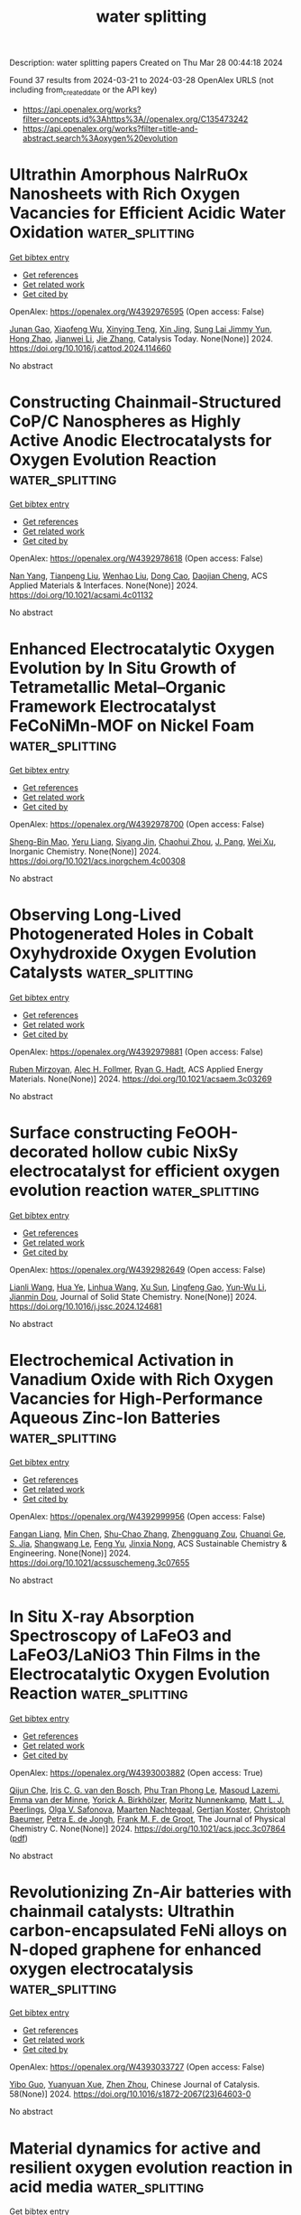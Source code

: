 #+TITLE: water splitting
Description: water splitting papers
Created on Thu Mar 28 00:44:18 2024

Found 37 results from 2024-03-21 to 2024-03-28
OpenAlex URLS (not including from_created_date or the API key)
- [[https://api.openalex.org/works?filter=concepts.id%3Ahttps%3A//openalex.org/C135473242]]
- [[https://api.openalex.org/works?filter=title-and-abstract.search%3Aoxygen%20evolution]]

* Ultrathin Amorphous NaIrRuOx Nanosheets with Rich Oxygen Vacancies for Efficient Acidic Water Oxidation  :water_splitting:
:PROPERTIES:
:UUID: https://openalex.org/W4392976595
:TOPICS: Electrocatalysis for Energy Conversion, Photocatalytic Materials for Solar Energy Conversion, Catalytic Nanomaterials
:PUBLICATION_DATE: 2024-03-01
:END:    
    
[[elisp:(doi-add-bibtex-entry "https://doi.org/10.1016/j.cattod.2024.114660")][Get bibtex entry]] 

- [[elisp:(progn (xref--push-markers (current-buffer) (point)) (oa--referenced-works "https://openalex.org/W4392976595"))][Get references]]
- [[elisp:(progn (xref--push-markers (current-buffer) (point)) (oa--related-works "https://openalex.org/W4392976595"))][Get related work]]
- [[elisp:(progn (xref--push-markers (current-buffer) (point)) (oa--cited-by-works "https://openalex.org/W4392976595"))][Get cited by]]

OpenAlex: https://openalex.org/W4392976595 (Open access: False)
    
[[https://openalex.org/A5037532055][Junan Gao]], [[https://openalex.org/A5039857226][Xiaofeng Wu]], [[https://openalex.org/A5030374504][Xinying Teng]], [[https://openalex.org/A5088703939][Xin Jing]], [[https://openalex.org/A5041609975][Sung Lai Jimmy Yun]], [[https://openalex.org/A5013508332][Hong Zhao]], [[https://openalex.org/A5057639560][Jianwei Li]], [[https://openalex.org/A5008720433][Jie Zhang]], Catalysis Today. None(None)] 2024. https://doi.org/10.1016/j.cattod.2024.114660 
     
No abstract    

    

* Constructing Chainmail-Structured CoP/C Nanospheres as Highly Active Anodic Electrocatalysts for Oxygen Evolution Reaction  :water_splitting:
:PROPERTIES:
:UUID: https://openalex.org/W4392978618
:TOPICS: Electrocatalysis for Energy Conversion, Fuel Cell Membrane Technology, Electrochemical Detection of Heavy Metal Ions
:PUBLICATION_DATE: 2024-03-20
:END:    
    
[[elisp:(doi-add-bibtex-entry "https://doi.org/10.1021/acsami.4c01132")][Get bibtex entry]] 

- [[elisp:(progn (xref--push-markers (current-buffer) (point)) (oa--referenced-works "https://openalex.org/W4392978618"))][Get references]]
- [[elisp:(progn (xref--push-markers (current-buffer) (point)) (oa--related-works "https://openalex.org/W4392978618"))][Get related work]]
- [[elisp:(progn (xref--push-markers (current-buffer) (point)) (oa--cited-by-works "https://openalex.org/W4392978618"))][Get cited by]]

OpenAlex: https://openalex.org/W4392978618 (Open access: False)
    
[[https://openalex.org/A5045996279][Nan Yang]], [[https://openalex.org/A5080236662][Tianpeng Liu]], [[https://openalex.org/A5069021125][Wenhao Liu]], [[https://openalex.org/A5001966929][Dong Cao]], [[https://openalex.org/A5006520119][Daojian Cheng]], ACS Applied Materials & Interfaces. None(None)] 2024. https://doi.org/10.1021/acsami.4c01132 
     
No abstract    

    

* Enhanced Electrocatalytic Oxygen Evolution by In Situ Growth of Tetrametallic Metal–Organic Framework Electrocatalyst FeCoNiMn-MOF on Nickel Foam  :water_splitting:
:PROPERTIES:
:UUID: https://openalex.org/W4392978700
:TOPICS: Electrocatalysis for Energy Conversion, Electrochemical Detection of Heavy Metal Ions, Memristive Devices for Neuromorphic Computing
:PUBLICATION_DATE: 2024-03-20
:END:    
    
[[elisp:(doi-add-bibtex-entry "https://doi.org/10.1021/acs.inorgchem.4c00308")][Get bibtex entry]] 

- [[elisp:(progn (xref--push-markers (current-buffer) (point)) (oa--referenced-works "https://openalex.org/W4392978700"))][Get references]]
- [[elisp:(progn (xref--push-markers (current-buffer) (point)) (oa--related-works "https://openalex.org/W4392978700"))][Get related work]]
- [[elisp:(progn (xref--push-markers (current-buffer) (point)) (oa--cited-by-works "https://openalex.org/W4392978700"))][Get cited by]]

OpenAlex: https://openalex.org/W4392978700 (Open access: False)
    
[[https://openalex.org/A5026480791][Sheng-Bin Mao]], [[https://openalex.org/A5028282885][Yeru Liang]], [[https://openalex.org/A5018098351][Siyang Jin]], [[https://openalex.org/A5006852616][Chaohui Zhou]], [[https://openalex.org/A5013783212][J. Pang]], [[https://openalex.org/A5077306372][Wei Xu]], Inorganic Chemistry. None(None)] 2024. https://doi.org/10.1021/acs.inorgchem.4c00308 
     
No abstract    

    

* Observing Long-Lived Photogenerated Holes in Cobalt Oxyhydroxide Oxygen Evolution Catalysts  :water_splitting:
:PROPERTIES:
:UUID: https://openalex.org/W4392979881
:TOPICS: Electrocatalysis for Energy Conversion, Photocatalytic Materials for Solar Energy Conversion, Catalytic Nanomaterials
:PUBLICATION_DATE: 2024-03-20
:END:    
    
[[elisp:(doi-add-bibtex-entry "https://doi.org/10.1021/acsaem.3c03269")][Get bibtex entry]] 

- [[elisp:(progn (xref--push-markers (current-buffer) (point)) (oa--referenced-works "https://openalex.org/W4392979881"))][Get references]]
- [[elisp:(progn (xref--push-markers (current-buffer) (point)) (oa--related-works "https://openalex.org/W4392979881"))][Get related work]]
- [[elisp:(progn (xref--push-markers (current-buffer) (point)) (oa--cited-by-works "https://openalex.org/W4392979881"))][Get cited by]]

OpenAlex: https://openalex.org/W4392979881 (Open access: False)
    
[[https://openalex.org/A5033073802][Ruben Mirzoyan]], [[https://openalex.org/A5059450539][Alec H. Follmer]], [[https://openalex.org/A5071708486][Ryan G. Hadt]], ACS Applied Energy Materials. None(None)] 2024. https://doi.org/10.1021/acsaem.3c03269 
     
No abstract    

    

* Surface constructing FeOOH-decorated hollow cubic NixSy electrocatalyst for efficient oxygen evolution reaction  :water_splitting:
:PROPERTIES:
:UUID: https://openalex.org/W4392982649
:TOPICS: Electrocatalysis for Energy Conversion, Fuel Cell Membrane Technology, Aqueous Zinc-Ion Battery Technology
:PUBLICATION_DATE: 2024-03-01
:END:    
    
[[elisp:(doi-add-bibtex-entry "https://doi.org/10.1016/j.jssc.2024.124681")][Get bibtex entry]] 

- [[elisp:(progn (xref--push-markers (current-buffer) (point)) (oa--referenced-works "https://openalex.org/W4392982649"))][Get references]]
- [[elisp:(progn (xref--push-markers (current-buffer) (point)) (oa--related-works "https://openalex.org/W4392982649"))][Get related work]]
- [[elisp:(progn (xref--push-markers (current-buffer) (point)) (oa--cited-by-works "https://openalex.org/W4392982649"))][Get cited by]]

OpenAlex: https://openalex.org/W4392982649 (Open access: False)
    
[[https://openalex.org/A5061613109][Lianli Wang]], [[https://openalex.org/A5065499122][Hua Ye]], [[https://openalex.org/A5063912840][Linhua Wang]], [[https://openalex.org/A5091116656][Xu Sun]], [[https://openalex.org/A5087210075][Lingfeng Gao]], [[https://openalex.org/A5057797547][Yun‐Wu Li]], [[https://openalex.org/A5015484008][Jianmin Dou]], Journal of Solid State Chemistry. None(None)] 2024. https://doi.org/10.1016/j.jssc.2024.124681 
     
No abstract    

    

* Electrochemical Activation in Vanadium Oxide with Rich Oxygen Vacancies for High-Performance Aqueous Zinc-Ion Batteries  :water_splitting:
:PROPERTIES:
:UUID: https://openalex.org/W4392999956
:TOPICS: Aqueous Zinc-Ion Battery Technology, Lithium-ion Battery Management in Electric Vehicles, Materials for Electrochemical Supercapacitors
:PUBLICATION_DATE: 2024-03-20
:END:    
    
[[elisp:(doi-add-bibtex-entry "https://doi.org/10.1021/acssuschemeng.3c07655")][Get bibtex entry]] 

- [[elisp:(progn (xref--push-markers (current-buffer) (point)) (oa--referenced-works "https://openalex.org/W4392999956"))][Get references]]
- [[elisp:(progn (xref--push-markers (current-buffer) (point)) (oa--related-works "https://openalex.org/W4392999956"))][Get related work]]
- [[elisp:(progn (xref--push-markers (current-buffer) (point)) (oa--cited-by-works "https://openalex.org/W4392999956"))][Get cited by]]

OpenAlex: https://openalex.org/W4392999956 (Open access: False)
    
[[https://openalex.org/A5017197362][Fangan Liang]], [[https://openalex.org/A5012718640][Min Chen]], [[https://openalex.org/A5064753758][Shu-Chao Zhang]], [[https://openalex.org/A5069493102][Zhengguang Zou]], [[https://openalex.org/A5066445918][Chuanqi Ge]], [[https://openalex.org/A5006361004][S. Jia]], [[https://openalex.org/A5019142299][Shangwang Le]], [[https://openalex.org/A5086184115][Feng Yu]], [[https://openalex.org/A5039280201][Jinxia Nong]], ACS Sustainable Chemistry & Engineering. None(None)] 2024. https://doi.org/10.1021/acssuschemeng.3c07655 
     
No abstract    

    

* In Situ X-ray Absorption Spectroscopy of LaFeO3 and LaFeO3/LaNiO3 Thin Films in the Electrocatalytic Oxygen Evolution Reaction  :water_splitting:
:PROPERTIES:
:UUID: https://openalex.org/W4393003882
:TOPICS: Electrocatalysis for Energy Conversion, Fuel Cell Membrane Technology, Accelerating Materials Innovation through Informatics
:PUBLICATION_DATE: 2024-03-20
:END:    
    
[[elisp:(doi-add-bibtex-entry "https://doi.org/10.1021/acs.jpcc.3c07864")][Get bibtex entry]] 

- [[elisp:(progn (xref--push-markers (current-buffer) (point)) (oa--referenced-works "https://openalex.org/W4393003882"))][Get references]]
- [[elisp:(progn (xref--push-markers (current-buffer) (point)) (oa--related-works "https://openalex.org/W4393003882"))][Get related work]]
- [[elisp:(progn (xref--push-markers (current-buffer) (point)) (oa--cited-by-works "https://openalex.org/W4393003882"))][Get cited by]]

OpenAlex: https://openalex.org/W4393003882 (Open access: True)
    
[[https://openalex.org/A5039401704][Qijun Che]], [[https://openalex.org/A5031042160][Iris C. G. van den Bosch]], [[https://openalex.org/A5054425738][Phu Tran Phong Le]], [[https://openalex.org/A5057423649][Masoud Lazemi]], [[https://openalex.org/A5021753479][Emma van der Minne]], [[https://openalex.org/A5017296338][Yorick A. Birkhölzer]], [[https://openalex.org/A5020067012][Moritz Nunnenkamp]], [[https://openalex.org/A5087884008][Matt L. J. Peerlings]], [[https://openalex.org/A5050871990][Оlga V. Safonova]], [[https://openalex.org/A5046167960][Maarten Nachtegaal]], [[https://openalex.org/A5060923565][Gertjan Koster]], [[https://openalex.org/A5003154231][Christoph Baeumer]], [[https://openalex.org/A5040096948][Petra E. de Jongh]], [[https://openalex.org/A5052699796][Frank M. F. de Groot]], The Journal of Physical Chemistry C. None(None)] 2024. https://doi.org/10.1021/acs.jpcc.3c07864  ([[https://pubs.acs.org/doi/pdf/10.1021/acs.jpcc.3c07864][pdf]])
     
No abstract    

    

* Revolutionizing Zn-Air batteries with chainmail catalysts: Ultrathin carbon-encapsulated FeNi alloys on N-doped graphene for enhanced oxygen electrocatalysis  :water_splitting:
:PROPERTIES:
:UUID: https://openalex.org/W4393033727
:TOPICS: Electrocatalysis for Energy Conversion, Fuel Cell Membrane Technology, Aqueous Zinc-Ion Battery Technology
:PUBLICATION_DATE: 2024-03-01
:END:    
    
[[elisp:(doi-add-bibtex-entry "https://doi.org/10.1016/s1872-2067(23)64603-0")][Get bibtex entry]] 

- [[elisp:(progn (xref--push-markers (current-buffer) (point)) (oa--referenced-works "https://openalex.org/W4393033727"))][Get references]]
- [[elisp:(progn (xref--push-markers (current-buffer) (point)) (oa--related-works "https://openalex.org/W4393033727"))][Get related work]]
- [[elisp:(progn (xref--push-markers (current-buffer) (point)) (oa--cited-by-works "https://openalex.org/W4393033727"))][Get cited by]]

OpenAlex: https://openalex.org/W4393033727 (Open access: False)
    
[[https://openalex.org/A5035673043][Yibo Guo]], [[https://openalex.org/A5006614081][Yuanyuan Xue]], [[https://openalex.org/A5078316246][Zhen Zhou]], Chinese Journal of Catalysis. 58(None)] 2024. https://doi.org/10.1016/s1872-2067(23)64603-0 
     
No abstract    

    

* Material dynamics for active and resilient oxygen evolution reaction in acid media  :water_splitting:
:PROPERTIES:
:UUID: https://openalex.org/W4393037886
:TOPICS: Electrocatalysis for Energy Conversion, Fuel Cell Membrane Technology, Electrochemical Detection of Heavy Metal Ions
:PUBLICATION_DATE: 2024-03-01
:END:    
    
[[elisp:(doi-add-bibtex-entry "https://doi.org/10.1016/j.checat.2024.100956")][Get bibtex entry]] 

- [[elisp:(progn (xref--push-markers (current-buffer) (point)) (oa--referenced-works "https://openalex.org/W4393037886"))][Get references]]
- [[elisp:(progn (xref--push-markers (current-buffer) (point)) (oa--related-works "https://openalex.org/W4393037886"))][Get related work]]
- [[elisp:(progn (xref--push-markers (current-buffer) (point)) (oa--cited-by-works "https://openalex.org/W4393037886"))][Get cited by]]

OpenAlex: https://openalex.org/W4393037886 (Open access: False)
    
[[https://openalex.org/A5035194297][Juliana Carneiro]], [[https://openalex.org/A5010742433][Daniela V. Fraga Alvarez]], Chem Catalysis. 4(3)] 2024. https://doi.org/10.1016/j.checat.2024.100956 
     
No abstract    

    

* Efficient Machine Learning Model Focusing on Active Sites for the Discovery of Bifunctional Oxygen Electrocatalysts in Binary Alloys  :water_splitting:
:PROPERTIES:
:UUID: https://openalex.org/W4393039373
:TOPICS: Accelerating Materials Innovation through Informatics, Fuel Cell Membrane Technology, Electrocatalysis for Energy Conversion
:PUBLICATION_DATE: 2024-03-21
:END:    
    
[[elisp:(doi-add-bibtex-entry "https://doi.org/10.1021/acsami.3c17377")][Get bibtex entry]] 

- [[elisp:(progn (xref--push-markers (current-buffer) (point)) (oa--referenced-works "https://openalex.org/W4393039373"))][Get references]]
- [[elisp:(progn (xref--push-markers (current-buffer) (point)) (oa--related-works "https://openalex.org/W4393039373"))][Get related work]]
- [[elisp:(progn (xref--push-markers (current-buffer) (point)) (oa--cited-by-works "https://openalex.org/W4393039373"))][Get cited by]]

OpenAlex: https://openalex.org/W4393039373 (Open access: False)
    
[[https://openalex.org/A5049867502][C Y Wang]], [[https://openalex.org/A5006421709][Bing Wang]], [[https://openalex.org/A5053689795][Changhao Wang]], [[https://openalex.org/A5086456117][Zhipeng Chang]], [[https://openalex.org/A5041426175][Mengqi Yang]], [[https://openalex.org/A5048314994][Ruzhi Wang]], ACS Applied Materials & Interfaces. None(None)] 2024. https://doi.org/10.1021/acsami.3c17377 
     
No abstract    

    

* Heterointerface Engineering of hollow CoP/CeO2 p-n heterojunction for Efficient Electrocatalytic Oxygen Evolution  :water_splitting:
:PROPERTIES:
:UUID: https://openalex.org/W4393047353
:TOPICS: Electrocatalysis for Energy Conversion, Fuel Cell Membrane Technology, Catalytic Nanomaterials
:PUBLICATION_DATE: 2024-03-01
:END:    
    
[[elisp:(doi-add-bibtex-entry "https://doi.org/10.1016/j.surfin.2024.104227")][Get bibtex entry]] 

- [[elisp:(progn (xref--push-markers (current-buffer) (point)) (oa--referenced-works "https://openalex.org/W4393047353"))][Get references]]
- [[elisp:(progn (xref--push-markers (current-buffer) (point)) (oa--related-works "https://openalex.org/W4393047353"))][Get related work]]
- [[elisp:(progn (xref--push-markers (current-buffer) (point)) (oa--cited-by-works "https://openalex.org/W4393047353"))][Get cited by]]

OpenAlex: https://openalex.org/W4393047353 (Open access: False)
    
[[https://openalex.org/A5008678513][Xiaofan Zhang]], [[https://openalex.org/A5052469496][Zhao-Rong Lai]], [[https://openalex.org/A5040793911][Yipeng Ye]], [[https://openalex.org/A5082160863][Xiaojing Su]], [[https://openalex.org/A5059393955][Huali Xie]], [[https://openalex.org/A5066449275][Yunhui Wu]], [[https://openalex.org/A5011482160][Kunquan Li]], [[https://openalex.org/A5055688440][Wenjian Wu]], Surfaces and Interfaces. None(None)] 2024. https://doi.org/10.1016/j.surfin.2024.104227 
     
No abstract    

    

* MOF-mediated synthesis of novel PtFeCoNiMn high-entropy nanoalloy as bifunctional oxygen electrocatalysts for zinc-air battery  :water_splitting:
:PROPERTIES:
:UUID: https://openalex.org/W4393049171
:TOPICS: Electrocatalysis for Energy Conversion, Catalytic Nanomaterials, Aqueous Zinc-Ion Battery Technology
:PUBLICATION_DATE: 2024-03-21
:END:    
    
[[elisp:(doi-add-bibtex-entry "https://doi.org/10.1007/s12274-024-6526-4")][Get bibtex entry]] 

- [[elisp:(progn (xref--push-markers (current-buffer) (point)) (oa--referenced-works "https://openalex.org/W4393049171"))][Get references]]
- [[elisp:(progn (xref--push-markers (current-buffer) (point)) (oa--related-works "https://openalex.org/W4393049171"))][Get related work]]
- [[elisp:(progn (xref--push-markers (current-buffer) (point)) (oa--cited-by-works "https://openalex.org/W4393049171"))][Get cited by]]

OpenAlex: https://openalex.org/W4393049171 (Open access: False)
    
[[https://openalex.org/A5030147208][Mingyu Xie]], [[https://openalex.org/A5016588737][Xin Xiao]], [[https://openalex.org/A5007672814][Duojie Wu]], [[https://openalex.org/A5039483901][Zhihui Cheng]], [[https://openalex.org/A5022688859][Chunsheng Wu]], [[https://openalex.org/A5046732096][Wenjuan Wang]], [[https://openalex.org/A5006424865][Hao Nian]], [[https://openalex.org/A5001551387][Fayan Li]], [[https://openalex.org/A5075853475][Meng Gu]], [[https://openalex.org/A5064109029][Qiang Xu]], Nano Research. None(None)] 2024. https://doi.org/10.1007/s12274-024-6526-4 
     
No abstract    

    

* Chemical Fabrication and Synergistic Mechanism of N-doped Carbon Modified with FeP as Catalysts for Flexible Rechargeable Zn-Air Batteries  :water_splitting:
:PROPERTIES:
:UUID: https://openalex.org/W4393049690
:TOPICS: Electrocatalysis for Energy Conversion, Aqueous Zinc-Ion Battery Technology, Fuel Cell Membrane Technology
:PUBLICATION_DATE: 2024-01-01
:END:    
    
[[elisp:(doi-add-bibtex-entry "https://doi.org/10.1039/d4se00197d")][Get bibtex entry]] 

- [[elisp:(progn (xref--push-markers (current-buffer) (point)) (oa--referenced-works "https://openalex.org/W4393049690"))][Get references]]
- [[elisp:(progn (xref--push-markers (current-buffer) (point)) (oa--related-works "https://openalex.org/W4393049690"))][Get related work]]
- [[elisp:(progn (xref--push-markers (current-buffer) (point)) (oa--cited-by-works "https://openalex.org/W4393049690"))][Get cited by]]

OpenAlex: https://openalex.org/W4393049690 (Open access: False)
    
[[https://openalex.org/A5032240987][Xianli Wu]], [[https://openalex.org/A5076664714][Ting Zhou]], [[https://openalex.org/A5034292850][Gaorong Han]], [[https://openalex.org/A5051323527][Shilin Liu]], [[https://openalex.org/A5030318973][Mengmeng Cao]], [[https://openalex.org/A5091316366][Shu-Qi Li]], [[https://openalex.org/A5045058519][Jiawen Wang]], [[https://openalex.org/A5090455604][Yanyan Liu]], [[https://openalex.org/A5083684958][Jianchun Jiang]], [[https://openalex.org/A5042348933][Yongfeng Wang]], [[https://openalex.org/A5036975470][Baojun Li]], Sustainable Energy and Fuels. None(None)] 2024. https://doi.org/10.1039/d4se00197d 
     
Low-cost and efficient electrocatalysts for oxygen reduction reaction (ORR) and oxygen evolution reaction (OER) are vital for the applications of flexible rechargeable Zinc-air batteries (ZABs). Herein, three-dimensional (3D) porous N-doping...    

    

* Achieving Superior Oxygen Evolution of Perovskite via Phase Transition and Electrochemical Reconstruction Strategy  :water_splitting:
:PROPERTIES:
:UUID: https://openalex.org/W4393050021
:TOPICS: Solid Oxide Fuel Cells, Perovskite Solar Cell Technology, Electrocatalysis for Energy Conversion
:PUBLICATION_DATE: 2024-01-01
:END:    
    
[[elisp:(doi-add-bibtex-entry "https://doi.org/10.1039/d3ee04338j")][Get bibtex entry]] 

- [[elisp:(progn (xref--push-markers (current-buffer) (point)) (oa--referenced-works "https://openalex.org/W4393050021"))][Get references]]
- [[elisp:(progn (xref--push-markers (current-buffer) (point)) (oa--related-works "https://openalex.org/W4393050021"))][Get related work]]
- [[elisp:(progn (xref--push-markers (current-buffer) (point)) (oa--cited-by-works "https://openalex.org/W4393050021"))][Get cited by]]

OpenAlex: https://openalex.org/W4393050021 (Open access: False)
    
[[https://openalex.org/A5024624524][Yi-Ru Hao]], [[https://openalex.org/A5057436798][Huaiguo Xue]], [[https://openalex.org/A5032829548][Junqi Sun]], [[https://openalex.org/A5084790005][Niankun Guo]], [[https://openalex.org/A5043086390][Tianshan Song]], [[https://openalex.org/A5017933165][Hongliang Dong]], [[https://openalex.org/A5023763385][Zhonglong Zhao]], [[https://openalex.org/A5084434322][Jiangwei Zhang]], [[https://openalex.org/A5061445988][Aiqin Wang]], [[https://openalex.org/A5050141240][Limin Wu]], Energy and Environmental Science. None(None)] 2024. https://doi.org/10.1039/d3ee04338j 
     
Surface reconstruction is an effective strategy to improve the OER performance of perovskite. However, understanding the reconstruction kinetics of perovskite and revealing real active sites for OER remain elusive. Herein,...    

    

* Activating Lattice Oxygen in a Nanoporous Crystalline/Amorphous NiFe(II, III)OxHy Heterostructure for Electrocatalytic Water Oxidation with Ampere-Level Activity and Durability  :water_splitting:
:PROPERTIES:
:UUID: https://openalex.org/W4393056441
:TOPICS: Electrocatalysis for Energy Conversion, Catalytic Nanomaterials, Formation and Properties of Nanocrystals and Nanostructures
:PUBLICATION_DATE: 2024-03-21
:END:    
    
[[elisp:(doi-add-bibtex-entry "https://doi.org/10.1021/acssuschemeng.4c00318")][Get bibtex entry]] 

- [[elisp:(progn (xref--push-markers (current-buffer) (point)) (oa--referenced-works "https://openalex.org/W4393056441"))][Get references]]
- [[elisp:(progn (xref--push-markers (current-buffer) (point)) (oa--related-works "https://openalex.org/W4393056441"))][Get related work]]
- [[elisp:(progn (xref--push-markers (current-buffer) (point)) (oa--cited-by-works "https://openalex.org/W4393056441"))][Get cited by]]

OpenAlex: https://openalex.org/W4393056441 (Open access: False)
    
[[https://openalex.org/A5000653833][Yu Tang]], [[https://openalex.org/A5009096186][Wen Ge]], [[https://openalex.org/A5077453931][Lanxian Shen]], [[https://openalex.org/A5070120794][Peizhi Yang]], [[https://openalex.org/A5003875622][Shukang Deng]], [[https://openalex.org/A5019464613][Jinsong Wang]], ACS Sustainable Chemistry & Engineering. None(None)] 2024. https://doi.org/10.1021/acssuschemeng.4c00318 
     
Developing oxygen evolution reaction (OER) electrocatalysts with ampere-level activity and durability is an open challenge toward the final industrial application. Here, a nanoporous crystalline/amorphous nickel–iron oxyhydroxide heterostructure with abundant Fe2+ (c/a NiFe(II, III)OxHy) by partially substituting Ni2+ with Fe2+ is reported. Combination of X-ray absorption spectroscopy, in situ Raman, and density functional theory investigation suggested that the crystalline/amorphous structure with abundant cation defects and oxygen vacancy is conducive to lattice oxygen oxidation mechanism (LOM) and enhances OER kinetics. Fe2+ acts as an electron-sacrificing band to protect Fe3+ from overoxidation and promote the chemical stability. Meanwhile, the nanoporous structure can accelerate the detachment of the O2 and minimize structural oscillations to strengthen the mechanical stability. As a result, the c/a NiFe(II, III)OxHy catalyst not only exhibits superior electrocatalytic activity with an ultralow overpotential of 192 mV at 10 mA/cm2 and a Tafel slope of 41.8 mV/dec but also delivers industrial stability over 200 h at a current density of 1000 mA/cm2. This work provides a simple strategy and fundamental understanding for the development of industrial OER electrocatalysts.    

    

* Modified photoanode by in situ growth of covalent organic frameworks on BiVO4 for oxygen evolution reaction  :water_splitting:
:PROPERTIES:
:UUID: https://openalex.org/W4393073237
:TOPICS: Photocatalytic Materials for Solar Energy Conversion, Porous Crystalline Organic Frameworks for Energy and Separation Applications, Electrocatalysis for Energy Conversion
:PUBLICATION_DATE: 2024-01-01
:END:    
    
[[elisp:(doi-add-bibtex-entry "https://doi.org/10.1039/d4ra00899e")][Get bibtex entry]] 

- [[elisp:(progn (xref--push-markers (current-buffer) (point)) (oa--referenced-works "https://openalex.org/W4393073237"))][Get references]]
- [[elisp:(progn (xref--push-markers (current-buffer) (point)) (oa--related-works "https://openalex.org/W4393073237"))][Get related work]]
- [[elisp:(progn (xref--push-markers (current-buffer) (point)) (oa--cited-by-works "https://openalex.org/W4393073237"))][Get cited by]]

OpenAlex: https://openalex.org/W4393073237 (Open access: True)
    
[[https://openalex.org/A5017749079][Abing Guo]], [[https://openalex.org/A5062599970][Xingchun Wu]], [[https://openalex.org/A5082662578][S. M. Ali]], [[https://openalex.org/A5047897879][Huawei Shen]], [[https://openalex.org/A5072655852][Ligong Chen]], [[https://openalex.org/A5024536637][Yang Li]], [[https://openalex.org/A5072633467][Bowei Wang]], RSC Advances. 14(14)] 2024. https://doi.org/10.1039/d4ra00899e  ([[https://pubs.rsc.org/en/content/articlepdf/2024/ra/d4ra00899e][pdf]])
     
COF-Azo and COF-Ben are grown in situ on a modified BiVO 4 photoanode, which exhibit better catalytic performance in OER.    

    

* 2d Co-Based Conductive Metal-Organic Framework for Efficient Oxygen Evolution  :water_splitting:
:PROPERTIES:
:UUID: https://openalex.org/W4393085603
:TOPICS: Electrocatalysis for Energy Conversion, Fuel Cell Membrane Technology, Electrochemical Detection of Heavy Metal Ions
:PUBLICATION_DATE: 2024-01-01
:END:    
    
[[elisp:(doi-add-bibtex-entry "https://doi.org/10.2139/ssrn.4768541")][Get bibtex entry]] 

- [[elisp:(progn (xref--push-markers (current-buffer) (point)) (oa--referenced-works "https://openalex.org/W4393085603"))][Get references]]
- [[elisp:(progn (xref--push-markers (current-buffer) (point)) (oa--related-works "https://openalex.org/W4393085603"))][Get related work]]
- [[elisp:(progn (xref--push-markers (current-buffer) (point)) (oa--cited-by-works "https://openalex.org/W4393085603"))][Get cited by]]

OpenAlex: https://openalex.org/W4393085603 (Open access: False)
    
[[https://openalex.org/A5022826260][Haijiao Wang]], [[https://openalex.org/A5038547295][Zhe Chuan Feng]], [[https://openalex.org/A5061418233][Yantao Wang]], [[https://openalex.org/A5002884743][Junfeng Huang]], [[https://openalex.org/A5018390453][Cailing Xu]], No host. None(None)] 2024. https://doi.org/10.2139/ssrn.4768541 
     
No abstract    

    

* P‐Bridging Asymmetry Diatomic Catalysts Sites Drive Efficient Bifunctional Oxygen Electrocatalysis for Zinc‐Air Batteries  :water_splitting:
:PROPERTIES:
:UUID: https://openalex.org/W4393087011
:TOPICS: Electrocatalysis for Energy Conversion, Aqueous Zinc-Ion Battery Technology, Electrochemical Detection of Heavy Metal Ions
:PUBLICATION_DATE: 2024-03-22
:END:    
    
[[elisp:(doi-add-bibtex-entry "https://doi.org/10.1002/smll.202400327")][Get bibtex entry]] 

- [[elisp:(progn (xref--push-markers (current-buffer) (point)) (oa--referenced-works "https://openalex.org/W4393087011"))][Get references]]
- [[elisp:(progn (xref--push-markers (current-buffer) (point)) (oa--related-works "https://openalex.org/W4393087011"))][Get related work]]
- [[elisp:(progn (xref--push-markers (current-buffer) (point)) (oa--cited-by-works "https://openalex.org/W4393087011"))][Get cited by]]

OpenAlex: https://openalex.org/W4393087011 (Open access: False)
    
[[https://openalex.org/A5092089822][Nan Wang]], [[https://openalex.org/A5024537485][Riguo Mei]], [[https://openalex.org/A5028495424][Liqiong Chen]], [[https://openalex.org/A5020731202][Tao Yang]], [[https://openalex.org/A5063414968][Gaoran Li]], [[https://openalex.org/A5017726959][Xidong Lin]], [[https://openalex.org/A5018339079][Qingxia Liu]], Small. None(None)] 2024. https://doi.org/10.1002/smll.202400327 
     
Abstract Rechargeable zinc‐air batteries (ZABs) rely on the development of high‐performance bifunctional oxygen electrocatalysts to facilitate efficient oxygen reduction/evolution reactions (ORR/OER). Single‐atom catalysts (SACs), characterized by their precisely defined active sites, have great potential for applications in ZABs. However, the design and architecture of atomic site electrocatalysts with both high activity and durability present significant challenges, owing to their spatial confinement and electronic states. In this study, a strategy is proposed to fabricate structurally uniform dual single‐atom electrocatalyst (denoted as P‐FeCo/NC) consisting of P‐bridging Fe and Co bimetal atom (i.e., Fe‐P‐Co) decorated on N, P‐co‐doped carbon framework as an efficient and durable bifunctional electrocatalyst for ZABs. Experimental investigations and theoretical calculations reveal that the Fe‐P‐Co bridge‐coupling structure enables a facile adsorption/desorption of oxygen intermediates and low activation barrier. The resultant P‐FeCo/NC exhibits ultralow overpotential of 340 mV at 10 mA cm −2 for OER and high half‐wave potential of 0.95 V for ORR. In addition, the application of P‐FeCo/NC in rechargeable ZABs demonstrates enhanced performance with maximum power density of 115 mW cm −2 and long cyclic stability, which surpass Pt/C and RuO 2 catalysts. This study provides valuable insights into the design and mechanism of atomically dispersed catalysts for energy conversion applications.    

    

* Enhanced oxygen evolution reaction of electrodeposited Functionally-Graded Ni-Cu-Fe coating  :water_splitting:
:PROPERTIES:
:UUID: https://openalex.org/W4393087725
:TOPICS: Electrocatalysis for Energy Conversion, Electrochemical Detection of Heavy Metal Ions, Electrodeposition and Composite Coatings
:PUBLICATION_DATE: 2024-03-01
:END:    
    
[[elisp:(doi-add-bibtex-entry "https://doi.org/10.1016/j.jelechem.2024.118215")][Get bibtex entry]] 

- [[elisp:(progn (xref--push-markers (current-buffer) (point)) (oa--referenced-works "https://openalex.org/W4393087725"))][Get references]]
- [[elisp:(progn (xref--push-markers (current-buffer) (point)) (oa--related-works "https://openalex.org/W4393087725"))][Get related work]]
- [[elisp:(progn (xref--push-markers (current-buffer) (point)) (oa--cited-by-works "https://openalex.org/W4393087725"))][Get cited by]]

OpenAlex: https://openalex.org/W4393087725 (Open access: False)
    
[[https://openalex.org/A5094222555][Mohammad Mehdi Tavallaie]], [[https://openalex.org/A5020029633][Morteza Alizadeh]], Journal of Electroanalytical Chemistry. None(None)] 2024. https://doi.org/10.1016/j.jelechem.2024.118215 
     
No abstract    

    

* Sub‐2 nm IrRuNiMoCo High‐Entropy Alloy with Ir‐Rich Medium‐Entropy Oxide Shell to Boost Acidic Oxygen Evolution  :water_splitting:
:PROPERTIES:
:UUID: https://openalex.org/W4393093375
:TOPICS: High-Entropy Alloys: Novel Designs and Properties, Thermal Barrier Coatings for Gas Turbines
:PUBLICATION_DATE: 2024-03-22
:END:    
    
[[elisp:(doi-add-bibtex-entry "https://doi.org/10.1002/adma.202314049")][Get bibtex entry]] 

- [[elisp:(progn (xref--push-markers (current-buffer) (point)) (oa--referenced-works "https://openalex.org/W4393093375"))][Get references]]
- [[elisp:(progn (xref--push-markers (current-buffer) (point)) (oa--related-works "https://openalex.org/W4393093375"))][Get related work]]
- [[elisp:(progn (xref--push-markers (current-buffer) (point)) (oa--cited-by-works "https://openalex.org/W4393093375"))][Get cited by]]

OpenAlex: https://openalex.org/W4393093375 (Open access: False)
    
[[https://openalex.org/A5039033013][Longping Yao]], [[https://openalex.org/A5056960644][Fengru Zhang]], [[https://openalex.org/A5090717104][Shuai Yang]], [[https://openalex.org/A5003759585][Hui Zhang]], [[https://openalex.org/A5041083181][Yuze Li]], [[https://openalex.org/A5069545530][Chaoyu Yang]], [[https://openalex.org/A5010951249][Hui Yang]], [[https://openalex.org/A5078573596][Qingqing Cheng]], Advanced Materials. None(None)] 2024. https://doi.org/10.1002/adma.202314049 
     
Abstract Ensuring high catalytic activity and durability at low Ir usage is still a big challenge for the development of electrocatalysts towards oxygen evolution reaction (OER) in proton exchange membrane water electrolysis (PEMWE). Here, a rapid liquid‐reduction combined with surface galvanic replacement strategy is reported to synthesize the sub 2 nm high‐entropy alloy (HEA) nanoparticles featured with Ir‐rich IrRuNiMo medium‐entropy oxide shell (Ir‐MEO) and a IrRuCoNiMo HEA core (HEA@Ir‐MEO), which exhibits a low overpotential of 243 mV at 10 mA cm −2 and high mass activity (261.5 A g Ir −1 ). Advanced spectroscopies reveal that the Ir‐rich MEO shell inhibits the severe structural evolution of transition metals upon the OER, thus guaranteeing the structural stability. In‐situ DEMS, activation energy analysis and DFT calculations unveil that the OER on HEA@Ir‐MEO follows an adsorbate evolution mechanism pathway, where the energy barrier of rate‐determining step is substantially lowered, interpreting the enhanced OER kinetics. The optimized catalyst is assembled into PEM electrolyzer with low Ir usage of ca. 0.4 mg cm −2 , and to give the excellent performance (1.85 V/3.0 A cm −2 °C), long‐term stability (>500 h@1.0 Acm −2 ) and low energy consumption (3.98 kWh Nm −3 H 2 @1.0 A cm −2 ), realizing the dramatical reduction of hydrogen production cost to USD 0.88 per kg H 2 . This article is protected by copyright. All rights reserved    

    

* Tuning the Electronic Property of Reconstructed Atomic Ni‐CuO Cluster Supported on N/O‐C for Electrocatalytic Oxygen Evolution  :water_splitting:
:PROPERTIES:
:UUID: https://openalex.org/W4393095206
:TOPICS: Electrocatalysis for Energy Conversion, Formation and Properties of Nanocrystals and Nanostructures, Electrochemical Detection of Heavy Metal Ions
:PUBLICATION_DATE: 2024-03-21
:END:    
    
[[elisp:(doi-add-bibtex-entry "https://doi.org/10.1002/advs.202310181")][Get bibtex entry]] 

- [[elisp:(progn (xref--push-markers (current-buffer) (point)) (oa--referenced-works "https://openalex.org/W4393095206"))][Get references]]
- [[elisp:(progn (xref--push-markers (current-buffer) (point)) (oa--related-works "https://openalex.org/W4393095206"))][Get related work]]
- [[elisp:(progn (xref--push-markers (current-buffer) (point)) (oa--cited-by-works "https://openalex.org/W4393095206"))][Get cited by]]

OpenAlex: https://openalex.org/W4393095206 (Open access: True)
    
[[https://openalex.org/A5059672786][Xinran Li]], [[https://openalex.org/A5062242174][Yang‐Yi Liu]], [[https://openalex.org/A5066442515][Li Cheng]], [[https://openalex.org/A5013119154][Xue Han]], [[https://openalex.org/A5065505890][Songqing Chen]], [[https://openalex.org/A5064109029][Qiang Xu]], [[https://openalex.org/A5061891868][Huan Pang]], Advanced Science. None(None)] 2024. https://doi.org/10.1002/advs.202310181  ([[https://onlinelibrary.wiley.com/doi/pdfdirect/10.1002/advs.202310181][pdf]])
     
Abstract Electrochemical activation usually accompanies in situ atom rearrangement forming new catalytic sites with higher activity due to reconstructed atomic clusters or amorphous phases with abundant dangling bonds, vacancies, and defects. By harnessing the pre‐catalytic process of reconstruction, a multilevel structure of CuNi alloy nanoparticles encapsulated in N‐doped carbon (CuNi nanoalloy@N/C) transforms into a highly active compound of Ni‐doped CuO nanocluster supported on (N/O‐C) co‐doped C. Both the exposure of accessible active sites and the activity of individual active sites are greatly improved after the pre‐catalytic reconstruction. Manipulating the Cu/Ni ratios of CuNi nanoalloy@N/C can tailor the electronic property and d‐band center of the high‐active compound, which greatly optimizes the energetics of oxygen evolution reaction (OER) intermediates. This interplay among Cu, Ni, C, N, and O modifies the interface, triggers the active sites, and regulates the work functions, thereby realizing a synergistic boost in OER.    

    

* Multiscale Regulation of Ordered PtCu Intermetallic Electrocatalyst for Highly Durable Oxygen Reduction Reaction  :water_splitting:
:PROPERTIES:
:UUID: https://openalex.org/W4393097442
:TOPICS: Electrocatalysis for Energy Conversion, Fuel Cell Membrane Technology, Memristive Devices for Neuromorphic Computing
:PUBLICATION_DATE: 2024-03-22
:END:    
    
[[elisp:(doi-add-bibtex-entry "https://doi.org/10.1021/acs.nanolett.4c00583")][Get bibtex entry]] 

- [[elisp:(progn (xref--push-markers (current-buffer) (point)) (oa--referenced-works "https://openalex.org/W4393097442"))][Get references]]
- [[elisp:(progn (xref--push-markers (current-buffer) (point)) (oa--related-works "https://openalex.org/W4393097442"))][Get related work]]
- [[elisp:(progn (xref--push-markers (current-buffer) (point)) (oa--cited-by-works "https://openalex.org/W4393097442"))][Get cited by]]

OpenAlex: https://openalex.org/W4393097442 (Open access: False)
    
[[https://openalex.org/A5075369470][Zhiping Deng]], [[https://openalex.org/A5025598122][Zhe Gong]], [[https://openalex.org/A5022215689][Mingxing Gong]], [[https://openalex.org/A5037323808][Xiaolei Wang]], Nano Letters. None(None)] 2024. https://doi.org/10.1021/acs.nanolett.4c00583 
     
Transforming the Pt–M alloy into an ordered intermetallic is an effective strategy to improve the electrocatalytic activity and stability toward the oxygen reduction reaction (ORR). However, the synthesis of nanosized intermetallics remains challenging. Herein, we report an efficient ORR electrocatalyst, consisting of a monodisperse nanosized PtCu intermetallic on hollow mesoporous carbon spheres (HMCS). As predicted by theoretical calculations, PtCu intermetallics exhibit beneficial electronic structure, with a low theoretical overpotential of 0.33 V and enhanced Cu stability. Resulting from the multiscale modulation of catalyst structure, the O-PtCu/HMCS catalyst delivers a high mass activity of 2.73 A cm–2Pt at 0.9 V and remarkable stability. Identical location transmission electron microscopy (IL-TEM) investigations demonstrate that the rate of carbon corrosion is alleviated on HMCS, which contributes to the long-term durability. This work provides a promising design strategy for an ORR electrocatalyst, and the IL-TEM investigations offer new perspectives for the performance enhancement mechanism.    

    

* Eco-friendly high entropy oxide rock-salt type structure for oxygen evolution reaction obtained by green synthesis  :water_splitting:
:PROPERTIES:
:UUID: https://openalex.org/W4393098730
:TOPICS: Electrocatalysis for Energy Conversion, Photocatalytic Materials for Solar Energy Conversion, Catalytic Nanomaterials
:PUBLICATION_DATE: 2024-03-01
:END:    
    
[[elisp:(doi-add-bibtex-entry "https://doi.org/10.1016/j.jelechem.2024.118191")][Get bibtex entry]] 

- [[elisp:(progn (xref--push-markers (current-buffer) (point)) (oa--referenced-works "https://openalex.org/W4393098730"))][Get references]]
- [[elisp:(progn (xref--push-markers (current-buffer) (point)) (oa--related-works "https://openalex.org/W4393098730"))][Get related work]]
- [[elisp:(progn (xref--push-markers (current-buffer) (point)) (oa--cited-by-works "https://openalex.org/W4393098730"))][Get cited by]]

OpenAlex: https://openalex.org/W4393098730 (Open access: True)
    
[[https://openalex.org/A5075400591][Jakeline R.D. Santos]], [[https://openalex.org/A5001528670][Rafael A. Raimundo]], [[https://openalex.org/A5055842564][João F.G. de A. Oliveira]], [[https://openalex.org/A5093204290][Johnnys da S. Hortencio]], [[https://openalex.org/A5090398034][Francisco J.A. Loureiro]], [[https://openalex.org/A5069774051][Daniel A. Macedo]], [[https://openalex.org/A5088882865][Marco A. Morales]], [[https://openalex.org/A5054657278][Isacco Gualandi]], [[https://openalex.org/A5070302667][Domenica Tonelli]], [[https://openalex.org/A5090218474][Uílame Umbelino Gomes]], Journal of Electroanalytical Chemistry. None(None)] 2024. https://doi.org/10.1016/j.jelechem.2024.118191 
     
Global energy consumption increases year after year, causing the depletion of non-renewable sources. According to the International Energy Agency (IEA), global demand for electrical energy is expected to increase by 3.3 % in 2024. Therefore, developing new renewable sources is urgent, including new devices for energy storage and conversion, particularly those based on electrochemical reactions. Water splitting is a clean and sustainable technology capable of facing this issue by producing oxygen and hydrogen from water and electricity. However, an issue related to this technology is the slow kinetics of oxygen evolution reaction, making it necessary to develop new electrocatalysts with high electrochemical performance. To meet this requirement, this work deals, for the first time, with a high entropy oxide with a rock-salt structure synthesized by a green sol-gel synthesis using red seaweed (Rhodophyta) as a polymerizing agent. Sol-gel synthesis allows the large-scale production of nanomaterials with high uniformity and dispersion of the chemical elements involved. The literature, which discussed the synthesis of these oxides, reveals that agents harmful to the environment are employed, including sodium hydroxide, acetic acid, hexadecyltrimethylammonium bromide, urea, and ammonium hydroxide. The composition of the high entropy oxide is (Mg0.2Ni0.2Co0.2Cu0.2Zn0.2)O. As electrocatalyst for oxygen evolution reaction, it exhibits a low overpotential (336 mV vs. RHE at 10 mA cm-2), a Tafel slope of 68 mV dec-1, and excellent durability. The electrochemical performance of the high entropy oxide prepared in this work is superior to other electrocatalysts of the same class that were produced using transition metal-based precursors.    

    

* A comprehensive comparison of plastic derived and commercial Pt/C electrocatalysts in methanol oxidation, hydrogen evolution reaction, oxygen evolution and reduction reaction  :water_splitting:
:PROPERTIES:
:UUID: https://openalex.org/W4393103490
:TOPICS: Electrocatalysis for Energy Conversion, Fuel Cell Membrane Technology, Conducting Polymer Research
:PUBLICATION_DATE: 2024-04-01
:END:    
    
[[elisp:(doi-add-bibtex-entry "https://doi.org/10.1016/j.ijhydene.2024.03.227")][Get bibtex entry]] 

- [[elisp:(progn (xref--push-markers (current-buffer) (point)) (oa--referenced-works "https://openalex.org/W4393103490"))][Get references]]
- [[elisp:(progn (xref--push-markers (current-buffer) (point)) (oa--related-works "https://openalex.org/W4393103490"))][Get related work]]
- [[elisp:(progn (xref--push-markers (current-buffer) (point)) (oa--cited-by-works "https://openalex.org/W4393103490"))][Get cited by]]

OpenAlex: https://openalex.org/W4393103490 (Open access: False)
    
[[https://openalex.org/A5080738196][Neelam Zaman]], [[https://openalex.org/A5023469241][Naseem Iqbal]], [[https://openalex.org/A5045593961][Tayyaba Nооr]], International Journal of Hydrogen Energy. 63(None)] 2024. https://doi.org/10.1016/j.ijhydene.2024.03.227 
     
This work utilized an innovative and economical remediation method to convert inexpensive waste feedstock into extremely useful catalysts. The procedure centered on polyethylene (PE), an easily accessible substance, and effectively transformed it at a mild temperature utilizing a new solvothermal technique, which entailed the reaction of sulfuric acid with PE chains at 120 °C. Throughout this process, the polymer experienced a pivotal cross-linking stage, resulting in its conversion into carbon materials when exposed to temperatures above 500 °C. To improve the catalytic characteristics, platinum (Pt) was effectively integrated into the resultant carbon matrix using the existing impregnation technique. Further, the catalyst's physicochemical properties were thoroughly analyzed utilizing SEM, FTIR, and XRD techniques. After that, the catalyst's performance was thoroughly evaluated in several electrocatalytic reactions, such as methanol oxidation, oxygen evolution and reduction reactions, and hydrogen evolution. The results of this investigation reveal the impressive electrocatalytic ability of the Pt/C catalyst made from waste plastic. It was found to be comparable to the best commercially available Pt/C catalysts in all the reactions that were examined. This research not only demonstrates the possibility of using waste plastic for catalyst production, but also serves as the first documented example, based on successfully converting waste plastic bags into Pt/C through the conventional Liquid Phase Reduction (LPR) process. This novel method has great potential for sustainable and ecologically responsible catalytic applications.    

    

* Influence of Ion Doping on the Oxygen Evolution Reaction Performance of Mn3o4 Oxides  :water_splitting:
:PROPERTIES:
:UUID: https://openalex.org/W4393103772
:TOPICS: Negative Temperature Coefficient Resistance (NTCR) Ceramic Thermistors, Catalytic Nanomaterials, Atomic Layer Deposition Technology
:PUBLICATION_DATE: 2024-01-01
:END:    
    
[[elisp:(doi-add-bibtex-entry "https://doi.org/10.2139/ssrn.4769602")][Get bibtex entry]] 

- [[elisp:(progn (xref--push-markers (current-buffer) (point)) (oa--referenced-works "https://openalex.org/W4393103772"))][Get references]]
- [[elisp:(progn (xref--push-markers (current-buffer) (point)) (oa--related-works "https://openalex.org/W4393103772"))][Get related work]]
- [[elisp:(progn (xref--push-markers (current-buffer) (point)) (oa--cited-by-works "https://openalex.org/W4393103772"))][Get cited by]]

OpenAlex: https://openalex.org/W4393103772 (Open access: False)
    
[[https://openalex.org/A5052397093][Peng Yu]], No host. None(None)] 2024. https://doi.org/10.2139/ssrn.4769602 
     
No abstract    

    

* Interface Engineering of Electrocatalysts for Efficient and Selective Oxygen Evolution in Alkaline/Seawater  :water_splitting:
:PROPERTIES:
:UUID: https://openalex.org/W4393161543
:TOPICS: Electrocatalysis for Energy Conversion, Electrochemical Detection of Heavy Metal Ions, Fuel Cell Membrane Technology
:PUBLICATION_DATE: 2024-03-25
:END:    
    
[[elisp:(doi-add-bibtex-entry "https://doi.org/10.1002/cctc.202400125")][Get bibtex entry]] 

- [[elisp:(progn (xref--push-markers (current-buffer) (point)) (oa--referenced-works "https://openalex.org/W4393161543"))][Get references]]
- [[elisp:(progn (xref--push-markers (current-buffer) (point)) (oa--related-works "https://openalex.org/W4393161543"))][Get related work]]
- [[elisp:(progn (xref--push-markers (current-buffer) (point)) (oa--cited-by-works "https://openalex.org/W4393161543"))][Get cited by]]

OpenAlex: https://openalex.org/W4393161543 (Open access: True)
    
[[https://openalex.org/A5033309633][Dae-Kyu Kim]], [[https://openalex.org/A5055769349][Wenhan Zu]], [[https://openalex.org/A5082292067][Cheuk S. Kwok]], [[https://openalex.org/A5028129738][Yoon Suk Lee]], ChemCatChem. None(None)] 2024. https://doi.org/10.1002/cctc.202400125  ([[https://onlinelibrary.wiley.com/doi/pdfdirect/10.1002/cctc.202400125][pdf]])
     
Electrochemical water splitting is regarded as an effective technology for producing green hydrogen, which is crucial for addressing energy and environmental challenges. In particular, direct seawater splitting offers significant economic and environmental advantages. However, its efficiency is hindered by the high overpotential required for the oxygen evolution reaction (OER) and the competition from chloride oxidation. This review highlights the potential of interface engineering to overcome these limitations and develop efficient OER electrocatalysts. We comprehensively explore recent advancements in interface engineering for OER in both alkaline and seawater environments. We begin by introducing the mechanisms of freshwater and seawater electrolysis, emphasizing key considerations for OER catalyst design. Subsequently, we review the recent progress made in various interface engineering strategies, analyzing their impact on OER performance in both electrolytes. Finally, we outline promising future directions for developing efficient seawater oxidation catalysts through interface engineering.    

    

* Ultrasound-Assisted Synthesis of High-Entropy Materials for Enhanced Oxygen Evolution Electrocatalysis  :water_splitting:
:PROPERTIES:
:UUID: https://openalex.org/W4393142290
:TOPICS: Electrocatalysis for Energy Conversion, Electrochemical Detection of Heavy Metal Ions, Memristive Devices for Neuromorphic Computing
:PUBLICATION_DATE: 2024-03-25
:END:    
    
[[elisp:(doi-add-bibtex-entry "https://doi.org/10.3390/met14040384")][Get bibtex entry]] 

- [[elisp:(progn (xref--push-markers (current-buffer) (point)) (oa--referenced-works "https://openalex.org/W4393142290"))][Get references]]
- [[elisp:(progn (xref--push-markers (current-buffer) (point)) (oa--related-works "https://openalex.org/W4393142290"))][Get related work]]
- [[elisp:(progn (xref--push-markers (current-buffer) (point)) (oa--cited-by-works "https://openalex.org/W4393142290"))][Get cited by]]

OpenAlex: https://openalex.org/W4393142290 (Open access: True)
    
[[https://openalex.org/A5059386082][Zhiyuan Wang]], [[https://openalex.org/A5064403506][Chengxu Zhang]], [[https://openalex.org/A5010776860][Yue Zhang]], [[https://openalex.org/A5027149538][Jue Hu]], Metals. 14(4)] 2024. https://doi.org/10.3390/met14040384  ([[https://www.mdpi.com/2075-4701/14/4/384/pdf?version=1711383336][pdf]])
     
High-entropy materials (HEMs) play a significant role in the electrocatalytic oxygen evolution reaction (OER) due to their unique properties. However, there are still challenges in the preparation of HEMs for OER catalysts. In this study, the FeCoNiMnCr catalyst is synthesized for the first time using the ultrasonic hydrothermal-sintering technique and exhibits excellent performance for OER electrocatalysis. There is an optimal ultrasonic hydrothermal time and power for achieving the best OER performance. The results demonstrate that the performance of FeCoNiMnCr catalysts prepared through ultrasonic hydrothermal sintering (US-FeCoNiMnCr) is significantly improved compared with the traditional hydrothermal-sintering method. The US-FeCoNiMnCr catalyst exhibits an overpotential of 228 mV at the current density of 10 mA cm−2 and a Tafel slope as low as 45.39 mV dec−1 in an alkaline medium. Moreover, the US-FeCoNiMnCr catalyst demonstrates remarkable stability in electrocatalytic OER with a minimal potential increase observed even after 48 h. This work not only provides valuable insights into high-entropy material synthesis, but also presents a powerful electrocatalyst for water electrolysis.    

    

* Self-Supported CoSe2 Nanorods for Efficient Oxygen Evolution and Urea Oxidation  :water_splitting:
:PROPERTIES:
:UUID: https://openalex.org/W4393158032
:TOPICS: Electrocatalysis for Energy Conversion, Catalytic Nanomaterials, Photocatalytic Materials for Solar Energy Conversion
:PUBLICATION_DATE: 2024-03-24
:END:    
    
[[elisp:(doi-add-bibtex-entry "https://doi.org/10.1021/acsanm.3c05856")][Get bibtex entry]] 

- [[elisp:(progn (xref--push-markers (current-buffer) (point)) (oa--referenced-works "https://openalex.org/W4393158032"))][Get references]]
- [[elisp:(progn (xref--push-markers (current-buffer) (point)) (oa--related-works "https://openalex.org/W4393158032"))][Get related work]]
- [[elisp:(progn (xref--push-markers (current-buffer) (point)) (oa--cited-by-works "https://openalex.org/W4393158032"))][Get cited by]]

OpenAlex: https://openalex.org/W4393158032 (Open access: False)
    
[[https://openalex.org/A5073479438][Ke Zhao]], [[https://openalex.org/A5038328764][Xiao Chen]], [[https://openalex.org/A5045527589][Haixia Liu]], [[https://openalex.org/A5025592561][Jianfeng Wang]], [[https://openalex.org/A5001063931][Jie Zhang]], ACS Applied Nano Materials. None(None)] 2024. https://doi.org/10.1021/acsanm.3c05856 
     
It is important for the practical application of water electrolysis to explore stable and earth-rich bifunctional catalysts for oxygen evolution reaction (OER) and urea oxidation reaction (UOR). An immersion-selenization strategy was proposed to prepare CoSe2/Co nanorods anchored on Co foam as bifunctional catalysts for OER and UOR. Due to the self-supported properties of CoSe2/Co and its unique nanorod structure, the OER activity is enhanced, showing an overpotential of 318 mV and a Tafel slope of 91.11 mV dec–1. In addition, the electrode showed excellent electrocatalytic UOR activity with an overpotential of 260 mV and a Tafel slope of 94.83 mV dec–1. The nanorod structure was basically retained after a 28 h durability test. This work provides a broad approach to the development of low-cost bifunctional electrocatalysts.    

    

* Transition metal-based layered double hydroxides and their derivatives for efficient oxygen evolution reaction  :water_splitting:
:PROPERTIES:
:UUID: https://openalex.org/W4393111188
:TOPICS: Electrocatalysis for Energy Conversion, Aqueous Zinc-Ion Battery Technology, Catalytic Reduction of Nitro Compounds
:PUBLICATION_DATE: 2024-04-01
:END:    
    
[[elisp:(doi-add-bibtex-entry "https://doi.org/10.1016/j.ijhydene.2024.03.150")][Get bibtex entry]] 

- [[elisp:(progn (xref--push-markers (current-buffer) (point)) (oa--referenced-works "https://openalex.org/W4393111188"))][Get references]]
- [[elisp:(progn (xref--push-markers (current-buffer) (point)) (oa--related-works "https://openalex.org/W4393111188"))][Get related work]]
- [[elisp:(progn (xref--push-markers (current-buffer) (point)) (oa--cited-by-works "https://openalex.org/W4393111188"))][Get cited by]]

OpenAlex: https://openalex.org/W4393111188 (Open access: False)
    
[[https://openalex.org/A5022194241][Chun Han]], [[https://openalex.org/A5021666111][Yunhe Zhao]], [[https://openalex.org/A5011540763][Yuan Yuan]], [[https://openalex.org/A5080690473][Zehua Guo]], [[https://openalex.org/A5049778213][Gong Chen]], [[https://openalex.org/A5037410384][Jack Yang]], [[https://openalex.org/A5050289757][Qi Bao]], [[https://openalex.org/A5028365905][Li Guo]], [[https://openalex.org/A5058025282][Chunxia Chen]], International Journal of Hydrogen Energy. 63(None)] 2024. https://doi.org/10.1016/j.ijhydene.2024.03.150 
     
No abstract    

    

* Cerium Doping‐Induced Enrichment of Ni 3 S 4 Phase for Boosting Oxygen Evolution Reaction  :water_splitting:
:PROPERTIES:
:UUID: https://openalex.org/W4393149499
:TOPICS: Electrocatalysis for Energy Conversion, Fuel Cell Membrane Technology, Electrochemical Detection of Heavy Metal Ions
:PUBLICATION_DATE: 2024-03-25
:END:    
    
[[elisp:(doi-add-bibtex-entry "https://doi.org/10.1002/cssc.202400056")][Get bibtex entry]] 

- [[elisp:(progn (xref--push-markers (current-buffer) (point)) (oa--referenced-works "https://openalex.org/W4393149499"))][Get references]]
- [[elisp:(progn (xref--push-markers (current-buffer) (point)) (oa--related-works "https://openalex.org/W4393149499"))][Get related work]]
- [[elisp:(progn (xref--push-markers (current-buffer) (point)) (oa--cited-by-works "https://openalex.org/W4393149499"))][Get cited by]]

OpenAlex: https://openalex.org/W4393149499 (Open access: False)
    
[[https://openalex.org/A5033205455][Chunqing Gao]], [[https://openalex.org/A5052550377][Lu Pan]], [[https://openalex.org/A5032245741][Hong Wang]], [[https://openalex.org/A5061008777][Hongyu Guo]], [[https://openalex.org/A5064804120][Saad Melhi]], [[https://openalex.org/A5046264812][Mohammed A. Amin]], [[https://openalex.org/A5086802047][Jianjian Lin]], ChemSusChem. None(None)] 2024. https://doi.org/10.1002/cssc.202400056 
     
The development of low‐cost transition metal compounds with high‐performance for efficient oxygen evolution reaction (OER) is of great significance in promoting the development of electrocatalysis. In this study, a Ce‐doped Ni3S4 catalyst (Ce0.2‐Ni3S4) was synthesized through a one‐step solvothermal method, where the doped rare earth element Ce induced the transformation of NiS to Ni3S4. The Ce0.2‐Ni3S4 catalyst exhibited excellent OER performance in 1 M KOH. At a current density of 10 mA cm‐2, it showed a low overpotential of 230 mV and a low Tafel slope of 52.39 mV dec‐1. Long‐term OER tests at the same potential lasted for 24 h without significant loss of current density. This work introduces a novel method of Ce element doping for modifying transition metal sulfides, providing new insights into the effective utilization of rare earth elements in the field of electrochemistry. It creates more chances for the progress of highly efficient catalysts for efficient OER, contributing to the advancement of electrocatalysis.    

    

* FeCoNiMgB high-entropy boride powder with a fluffy cotton structure and enhanced activity in the oxygen evolution reaction  :water_splitting:
:PROPERTIES:
:UUID: https://openalex.org/W4393167181
:TOPICS: High-Entropy Alloys: Novel Designs and Properties, Synthesis and Properties of Cemented Carbides, Thermal Barrier Coatings for Gas Turbines
:PUBLICATION_DATE: 2024-03-01
:END:    
    
[[elisp:(doi-add-bibtex-entry "https://doi.org/10.1016/j.jmrt.2024.03.158")][Get bibtex entry]] 

- [[elisp:(progn (xref--push-markers (current-buffer) (point)) (oa--referenced-works "https://openalex.org/W4393167181"))][Get references]]
- [[elisp:(progn (xref--push-markers (current-buffer) (point)) (oa--related-works "https://openalex.org/W4393167181"))][Get related work]]
- [[elisp:(progn (xref--push-markers (current-buffer) (point)) (oa--cited-by-works "https://openalex.org/W4393167181"))][Get cited by]]

OpenAlex: https://openalex.org/W4393167181 (Open access: True)
    
[[https://openalex.org/A5008386681][Fang Miao]], [[https://openalex.org/A5086015921][Peng Cui]], [[https://openalex.org/A5076776353][Zhiyuan Jing]], [[https://openalex.org/A5045957625][Wei Wu]], [[https://openalex.org/A5032499056][Zhibin Zhang]], [[https://openalex.org/A5062120914][Tingyue Gu]], [[https://openalex.org/A5014086269][Zhijie Yan]], [[https://openalex.org/A5071481252][Xiubing Liang]], Journal of Materials Research and Technology. None(None)] 2024. https://doi.org/10.1016/j.jmrt.2024.03.158 
     
Exploring efficient, low-cost electrocatalysts is critical for improving the efficiency of water splitting reactions. Noble-metal-based oxides exhibit high activities in the oxygen evolution reaction (OER). However, their high cost and the lack of natural resources hinder their practical application. Therefore, in this study, we successfully synthesized an FeCoNiMgB high-entropy boride powder via a facile chemical reduction method for use as an OER catalyst in an alkaline medium. The FeCoNiMgB powder, with an ultrathin fluffy cotton structure, exhibited an excellent OER catalytic performance, affording an overpotential of 268 mV at a current density of 10 mA/cm2 and a low Tafel slope of 42.9 mV/dec; this performance was superior to those of FeCoNiB, FeNiMgB, CoNiMgB, FeCoMgB, and commercial RuO2. The FeCoNiMgB powder also displayed remarkably stable catalytic properties for >72 h with no clear evidence of degradation. Finally, using theoretical calculations, the excellent OER performance of FeCoNiMgB was verified in terms of its adsorption and charge transfer energies and covalence. The performance and stability of FeCoNiMgB were equivalent or superior to those of several nanostructured catalysts, and thus, this study provided valuable insight into the design of efficient high-entropy boride materials.    

    

* Theoretical Design of Bifunctional Single-Atom Catalyst over g-C2N2 for Oxygen Evolution and Reduction Reactions  :water_splitting:
:PROPERTIES:
:UUID: https://openalex.org/W4393089380
:TOPICS: Electrocatalysis for Energy Conversion, Fuel Cell Membrane Technology, Photocatalytic Materials for Solar Energy Conversion
:PUBLICATION_DATE: 2024-03-01
:END:    
    
[[elisp:(doi-add-bibtex-entry "https://doi.org/10.1016/j.cattod.2024.114657")][Get bibtex entry]] 

- [[elisp:(progn (xref--push-markers (current-buffer) (point)) (oa--referenced-works "https://openalex.org/W4393089380"))][Get references]]
- [[elisp:(progn (xref--push-markers (current-buffer) (point)) (oa--related-works "https://openalex.org/W4393089380"))][Get related work]]
- [[elisp:(progn (xref--push-markers (current-buffer) (point)) (oa--cited-by-works "https://openalex.org/W4393089380"))][Get cited by]]

OpenAlex: https://openalex.org/W4393089380 (Open access: False)
    
[[https://openalex.org/A5039963973][Xuefei Wu]], [[https://openalex.org/A5037532055][Junan Gao]], [[https://openalex.org/A5053644345][Hong Zhao]], [[https://openalex.org/A5066562229][Zhigang Lei]], [[https://openalex.org/A5088596691][Jimmy Yun]], [[https://openalex.org/A5008720433][Jie Zhang]], [[https://openalex.org/A5066878588][Guang-Jie Xia]], Catalysis Today. None(None)] 2024. https://doi.org/10.1016/j.cattod.2024.114657 
     
No abstract    

    

* Deciphering the Underlying Mechanism of the Fourth Entity in Medium-Entropy Nicofemp Towards Boosting Oxygen Evolution Electrocatalysis  :water_splitting:
:PROPERTIES:
:UUID: https://openalex.org/W4393063221
:TOPICS: Electrocatalysis for Energy Conversion, Fuel Cell Membrane Technology, Accelerating Materials Innovation through Informatics
:PUBLICATION_DATE: 2024-01-01
:END:    
    
[[elisp:(doi-add-bibtex-entry "https://doi.org/10.2139/ssrn.4768125")][Get bibtex entry]] 

- [[elisp:(progn (xref--push-markers (current-buffer) (point)) (oa--referenced-works "https://openalex.org/W4393063221"))][Get references]]
- [[elisp:(progn (xref--push-markers (current-buffer) (point)) (oa--related-works "https://openalex.org/W4393063221"))][Get related work]]
- [[elisp:(progn (xref--push-markers (current-buffer) (point)) (oa--cited-by-works "https://openalex.org/W4393063221"))][Get cited by]]

OpenAlex: https://openalex.org/W4393063221 (Open access: False)
    
[[https://openalex.org/A5082517492][Xue‐Zhi Song]], [[https://openalex.org/A5012788495][Xiaobing Wang]], [[https://openalex.org/A5035701638][Tao Zhang]], [[https://openalex.org/A5032668704][Yutong Meng]], [[https://openalex.org/A5079682073][Dameng Liu]], [[https://openalex.org/A5023040724][Yu‐Xin Luan]], [[https://openalex.org/A5048623079][Changguang Yao]], [[https://openalex.org/A5068462482][Zhenquan Tan]], [[https://openalex.org/A5010642871][Xiaofeng Wang]], No host. None(None)] 2024. https://doi.org/10.2139/ssrn.4768125 
     
No abstract    

    

* Catalysis of the Oxygen-Evolution Reaction in 1.0 M Sulfuric Acid by Manganese Antimonate Films Synthesized via Chemical Vapor Deposition  :water_splitting:
:PROPERTIES:
:UUID: https://openalex.org/W4393164139
:TOPICS: Electrocatalysis for Energy Conversion, Solid Oxide Fuel Cells, Fuel Cell Membrane Technology
:PUBLICATION_DATE: 2024-03-25
:END:    
    
[[elisp:(doi-add-bibtex-entry "https://doi.org/10.1021/acsaem.4c00135")][Get bibtex entry]] 

- [[elisp:(progn (xref--push-markers (current-buffer) (point)) (oa--referenced-works "https://openalex.org/W4393164139"))][Get references]]
- [[elisp:(progn (xref--push-markers (current-buffer) (point)) (oa--related-works "https://openalex.org/W4393164139"))][Get related work]]
- [[elisp:(progn (xref--push-markers (current-buffer) (point)) (oa--cited-by-works "https://openalex.org/W4393164139"))][Get cited by]]

OpenAlex: https://openalex.org/W4393164139 (Open access: True)
    
[[https://openalex.org/A5003944273][Jacqueline A. Dowling]], [[https://openalex.org/A5047222245][Zachary P. Ifkovits]], [[https://openalex.org/A5016781712][Azhar I. Carim]], [[https://openalex.org/A5036811504][Jake M. Evans]], [[https://openalex.org/A5094241868][Madeleine C. Swint]], [[https://openalex.org/A5073978538][Alexandre Z. Ye]], [[https://openalex.org/A5072433173][Matthias H. Richter]], [[https://openalex.org/A5026118086][A. Li]], [[https://openalex.org/A5015008318][Nathan S. Lewis]], ACS Applied Energy Materials. None(None)] 2024. https://doi.org/10.1021/acsaem.4c00135  ([[https://pubs.acs.org/doi/pdf/10.1021/acsaem.4c00135][pdf]])
     
Manganese antimonate (MnySb1–yOx) electrocatalysts for the oxygen-evolution reaction (OER) were synthesized via chemical vapor deposition. Mn-rich rutile Mn0.63Sb0.37Ox catalysts on fluorine-doped tin oxide (FTO) supports drove the OER for 168 h (7 days) at 10 mA cm–2 with a time-averaged overpotential of 687 ± 9 mV and with >97% Faradaic efficiency. Time-dependent anolyte composition analysis revealed the steady dissolution of Mn and Sb. Extended durability analysis confirmed that Mn-rich MnySb1–yOx materials are more active but dissolve at a faster rate than previously reported Sb-rich MnySb1–yOx alloys.    

    

* Theoretical study on oxygen evolution reaction mechanism of double rare earth europium-doped graphene under hydroxyl modification in alkaline environment  :water_splitting:
:PROPERTIES:
:UUID: https://openalex.org/W4393105438
:TOPICS: Electrocatalysis for Energy Conversion, Electrochemical Biosensor Technology, Materials for Electrochemical Supercapacitors
:PUBLICATION_DATE: 2024-04-01
:END:    
    
[[elisp:(doi-add-bibtex-entry "https://doi.org/10.1016/j.mcat.2024.114053")][Get bibtex entry]] 

- [[elisp:(progn (xref--push-markers (current-buffer) (point)) (oa--referenced-works "https://openalex.org/W4393105438"))][Get references]]
- [[elisp:(progn (xref--push-markers (current-buffer) (point)) (oa--related-works "https://openalex.org/W4393105438"))][Get related work]]
- [[elisp:(progn (xref--push-markers (current-buffer) (point)) (oa--cited-by-works "https://openalex.org/W4393105438"))][Get cited by]]

OpenAlex: https://openalex.org/W4393105438 (Open access: False)
    
[[https://openalex.org/A5013203857][Tongtong Xu]], [[https://openalex.org/A5022952764][Daomiao Wang]], [[https://openalex.org/A5087429872][Qiming Fu]], [[https://openalex.org/A5012737529][Kang Wu]], [[https://openalex.org/A5044538497][Chao Liu]], Molecular Catalysis. 559(None)] 2024. https://doi.org/10.1016/j.mcat.2024.114053 
     
The development and design of high performance OER catalyst is the key to electrocatalysis technology. Herein, based on density functional theory (DFT), the oxygen evolution reaction mechanism of double rare earth europium-doped graphene under hydroxyl modification in alkaline environment has been systematically studied. Through thermodynamic and kinetic stability analysis, and the optimal reaction path and different adsorption sites of intermediates were compared. Four catalysts with good catalytic activity for OER reaction were selected. The results show that when the two hydroxyl groups are modified, the overpotentials on the optimal pathway for the four catalyst configurations are 0.54 V, 0.50 V, 0.54 V, and 0.61 V, respectively. These catalysts demonstrate excellent catalytic activity for the oxygen evolution reaction (OER). Moreover, these catalysts have good electrical conductivity, and the active site and adsorption intermediates can be stably bonded together. In addition, the scaling relationship between oxygen adsorption free energy and overpotential is described. This work may provide new insights and guidance for future research on rare-earth atom-based OER catalysts.    

    

* Preparation of NiFeCoMnCr Hydroxide on Nickel Foam by Corrosion Method and its Enhanced Electrochemical Performance in Oxygen Evolution Reaction  :water_splitting:
:PROPERTIES:
:UUID: https://openalex.org/W4393130679
:TOPICS: Electrocatalysis for Energy Conversion, Aqueous Zinc-Ion Battery Technology, Lithium-ion Battery Technology
:PUBLICATION_DATE: 2024-03-24
:END:    
    
[[elisp:(doi-add-bibtex-entry "https://doi.org/10.1007/s11814-024-00160-y")][Get bibtex entry]] 

- [[elisp:(progn (xref--push-markers (current-buffer) (point)) (oa--referenced-works "https://openalex.org/W4393130679"))][Get references]]
- [[elisp:(progn (xref--push-markers (current-buffer) (point)) (oa--related-works "https://openalex.org/W4393130679"))][Get related work]]
- [[elisp:(progn (xref--push-markers (current-buffer) (point)) (oa--cited-by-works "https://openalex.org/W4393130679"))][Get cited by]]

OpenAlex: https://openalex.org/W4393130679 (Open access: False)
    
[[https://openalex.org/A5024316673][Hyein Lee]], [[https://openalex.org/A5044838419][Min‐Ho Han]], [[https://openalex.org/A5064245264][Hee-Jin Noh]], [[https://openalex.org/A5008933483][Taekyung Yu]], Korean Journal of Chemical Engineering. None(None)] 2024. https://doi.org/10.1007/s11814-024-00160-y 
     
No abstract    

    

* Zn‐Leaching Induced Rapid Self‐Reconstruction of NiFe‐Layered Double Hydroxides for Boosted Oxygen Evolution Reaction (Small 12/2024)  :water_splitting:
:PROPERTIES:
:UUID: https://openalex.org/W4393120024
:TOPICS: Catalytic Nanomaterials, Electrocatalysis for Energy Conversion, Photocatalytic Materials for Solar Energy Conversion
:PUBLICATION_DATE: 2024-03-01
:END:    
    
[[elisp:(doi-add-bibtex-entry "https://doi.org/10.1002/smll.202470098")][Get bibtex entry]] 

- [[elisp:(progn (xref--push-markers (current-buffer) (point)) (oa--referenced-works "https://openalex.org/W4393120024"))][Get references]]
- [[elisp:(progn (xref--push-markers (current-buffer) (point)) (oa--related-works "https://openalex.org/W4393120024"))][Get related work]]
- [[elisp:(progn (xref--push-markers (current-buffer) (point)) (oa--cited-by-works "https://openalex.org/W4393120024"))][Get cited by]]

OpenAlex: https://openalex.org/W4393120024 (Open access: True)
    
[[https://openalex.org/A5086712260][Haonan Guo]], [[https://openalex.org/A5071798264][Lei Zhang]], [[https://openalex.org/A5072873062][Deliu Ou]], [[https://openalex.org/A5072085683][Qiao Liu]], [[https://openalex.org/A5051045584][Zhaohui Wu]], [[https://openalex.org/A5072403367][Weiyou Yang]], [[https://openalex.org/A5066956428][Zhi Fang]], [[https://openalex.org/A5017607299][Qing Shi]], Small. 20(12)] 2024. https://doi.org/10.1002/smll.202470098  ([[https://onlinelibrary.wiley.com/doi/pdfdirect/10.1002/smll.202470098][pdf]])
     
SmallVolume 20, Issue 12 2470098 FrontispieceFree Access Zn-Leaching Induced Rapid Self-Reconstruction of NiFe-Layered Double Hydroxides for Boosted Oxygen Evolution Reaction (Small 12/2024) Haonan Guo, Haonan Guo School of Material Science and Engineering, Taiyuan University of Science and Technology, Taiyuan, 030024 China Institute of Micro/Nano Materials and Devices, Ningbo University of Technology, Ningbo, 315211 ChinaSearch for more papers by this authorLei Zhang, Lei Zhang School of Material Science and Engineering, Taiyuan University of Science and Technology, Taiyuan, 030024 ChinaSearch for more papers by this authorDeliu Ou, Deliu Ou Institute of Micro/Nano Materials and Devices, Ningbo University of Technology, Ningbo, 315211 ChinaSearch for more papers by this authorQiao Liu, Qiao Liu Institute of Micro/Nano Materials and Devices, Ningbo University of Technology, Ningbo, 315211 ChinaSearch for more papers by this authorZhisheng Wu, Zhisheng Wu School of Material Science and Engineering, Taiyuan University of Science and Technology, Taiyuan, 030024 ChinaSearch for more papers by this authorWeiyou Yang, Weiyou Yang Institute of Micro/Nano Materials and Devices, Ningbo University of Technology, Ningbo, 315211 ChinaSearch for more papers by this authorZhi Fang, Zhi Fang Institute of Micro/Nano Materials and Devices, Ningbo University of Technology, Ningbo, 315211 ChinaSearch for more papers by this authorQing Shi, Qing Shi Institute of Micro/Nano Materials and Devices, Ningbo University of Technology, Ningbo, 315211 China Zhejiang Institute of Tianjin University, Ningbo University of Technology, Ningbo, Zhejiang, 315201 ChinaSearch for more papers by this author Haonan Guo, Haonan Guo School of Material Science and Engineering, Taiyuan University of Science and Technology, Taiyuan, 030024 China Institute of Micro/Nano Materials and Devices, Ningbo University of Technology, Ningbo, 315211 ChinaSearch for more papers by this authorLei Zhang, Lei Zhang School of Material Science and Engineering, Taiyuan University of Science and Technology, Taiyuan, 030024 ChinaSearch for more papers by this authorDeliu Ou, Deliu Ou Institute of Micro/Nano Materials and Devices, Ningbo University of Technology, Ningbo, 315211 ChinaSearch for more papers by this authorQiao Liu, Qiao Liu Institute of Micro/Nano Materials and Devices, Ningbo University of Technology, Ningbo, 315211 ChinaSearch for more papers by this authorZhisheng Wu, Zhisheng Wu School of Material Science and Engineering, Taiyuan University of Science and Technology, Taiyuan, 030024 ChinaSearch for more papers by this authorWeiyou Yang, Weiyou Yang Institute of Micro/Nano Materials and Devices, Ningbo University of Technology, Ningbo, 315211 ChinaSearch for more papers by this authorZhi Fang, Zhi Fang Institute of Micro/Nano Materials and Devices, Ningbo University of Technology, Ningbo, 315211 ChinaSearch for more papers by this authorQing Shi, Qing Shi Institute of Micro/Nano Materials and Devices, Ningbo University of Technology, Ningbo, 315211 China Zhejiang Institute of Tianjin University, Ningbo University of Technology, Ningbo, Zhejiang, 315201 ChinaSearch for more papers by this author First published: 22 March 2024 https://doi.org/10.1002/smll.202470098AboutPDF ToolsRequest permissionExport citationAdd to favoritesTrack citation ShareShare Give accessShare full text accessShare full-text accessPlease review our Terms and Conditions of Use and check box below to share full-text version of article.I have read and accept the Wiley Online Library Terms and Conditions of UseShareable LinkUse the link below to share a full-text version of this article with your friends and colleagues. Learn more.Copy URL Share a linkShare onEmailFacebookTwitterLinkedInRedditWechat Graphical Abstract Oxygen Evolution Reaction In article number 2307069, Zhisheng Wu, Zhi Fang, Qing Shi, and co-workers report a simple and fast strategy to promote self reconstruction of NiFe-layered double hydroxides and form highly active NiFeOOH centers. The trace Zn dopants have been introduced in advance, followed by leaching over the electrochemical activation process. The self-restructured NiFeOOH-VZn exhibits excellent catalytic activity and stability for the oxygen evolution reaction. Volume20, Issue12March 22, 20242470098 RelatedInformation    

    
